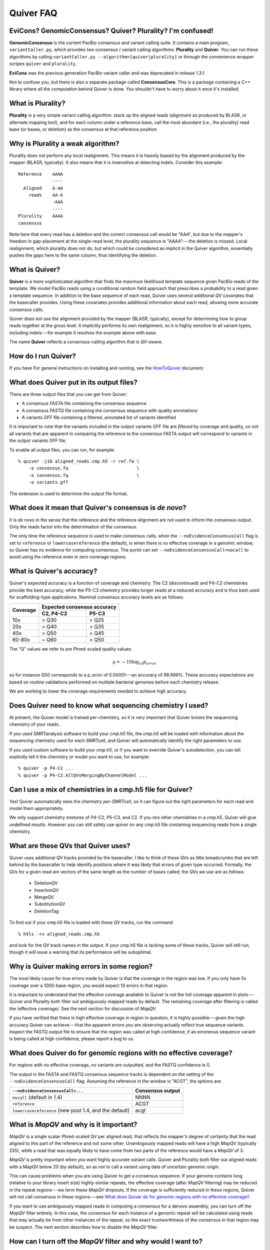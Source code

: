 Quiver FAQ
==========

EviCons? GenomicConsensus? Quiver? Plurality?  I'm confused!
------------------------------------------------------------
**GenomicConsensus** is the current PacBio consensus and variant
calling suite.  It contains a main program, ``variantCaller.py``,
which provides two consensus / variant calling algorithms: **Plurality**
and **Quiver**.  You can run these algorithms by calling
``variantCaller.py --algorithm=[quiver|plurality]`` or through the
convenience wrapper scripes ``quiver`` and ``plurality``.

**EviCons** was the previous generation PacBio variant caller and was
deprecated in release 1.3.1.

Not to confuse you, but there is also a separate package called
**ConsensusCore**.  This is a package containing a C++ library where all
the computation behind Quiver is done.  You shouldn't have to worry
about it once it's installed.


What is Plurality?
------------------
**Plurality** is a very simple variant calling algorithm: stack up the
aligned reads (alignment as produced by BLASR, or alternate mapping
tool), and for each column under a reference base, call the most
abundant (i.e., the plurality) read base (or bases, or deletion) as
the consensus at that reference position.


Why is Plurality a weak algorithm?
----------------------------------
Plurality does not perform any local realignment.  This means it is
heavily biased by the alignment produced by the mapper (BLASR,
typically).  It also means that it is insensitive at detecting indels.
Consider this example::

    Reference    AAAA
                 ----
      Aligned    A-AA
        reads    AA-A
                 -AAA
                 ----
    Plurality    AAAA
    consensus

Note here that every read has a deletion and the correct consensus
call would be "AAA", but due to the mapper's freedom in gap-placement
at the single-read level, the plurality sequence is "AAAA"---the
deletion is missed.  Local realignment, which plurality does not do,
but which could be considered as implicit in the Quiver algorithm,
essentially pushes the gaps here to the same column, thus identifying
the deletion.

What is Quiver?
---------------
**Quiver** is a more sophisticated algorithm that finds the maximum
likelihood template sequence given PacBio reads of the template.  We
model PacBio reads using a conditional random field approach that
prescribes a probability to a read given a template sequence.  In
addition to the base sequence of each read, Quiver uses several
additional *QV* covariates that the basecaller provides.  Using these
covariates provides additional information about each read, allowing
more accurate consensus calls.

Quiver does not use the alignment provided by the mapper (BLASR,
typically), except for determining how to group reads together at the
gross level.  It implicitly performs its own realignment, so it is
highly sensitive to all variant types, including indels---for example
it resolves the example above with ease.

The name **Quiver** reflects a consensus-calling algorithm that is
`QV-aware`.

How do I run Quiver?
--------------------

If you have
For general instructions on installing and running, see the
HowToQuiver_ document.



What does Quiver put in its output files?
-----------------------------------------
There are three output files that you can get from Quiver:

- A consensus *FASTA* file containing the consensus sequence
- A consensus *FASTQ* file containing the consensus sequence with quality annotations
- A variants *GFF* file containing a filtered, annotated list of variants identified

It is important to note that the variants included in the output
variants GFF file are *filtered* by coverage and quality, so not all
variants that are apparent in comparing the reference to the consensus
FASTA output will correspond to variants in the output variants GFF
file.

To enable all output files, you can run, for example::

     % quiver -j16 aligned_reads.cmp.h5 -r ref.fa \
         -o consensus.fa                          \
         -o consensus.fq                          \
         -o variants.gff


The extension is used to determine the output file format.


What does it mean that Quiver's consensus is *de novo*?
-------------------------------------------------------
It is *de novo* in the sense that the reference and the reference
alignment are not used to inform the consensus output.  Only the reads
factor into the determination of the consensus.

The only time the reference sequence is used to make consensus calls,
when the ``--noEvidenceConsensusCall`` flag is set to ``reference`` or
``lowercasereference`` (the default), is when there is no effective
coverage in a genomic window, so Quiver has no evidence for computing
consensus.  The purist can set ``--noEvidenceConsensusCall=nocall`` to
avoid using the reference even in zero coverage regions.


What is Quiver's accuracy?
--------------------------
Quiver's expected accuracy is a function of coverage and chemistry.
The C2 (discontinued) and P4-C2 chemistries provide the best accuracy,
while the P5-C3 chemistry provides longer reads at a reduced accuracy
and is thus best used for scaffolding-type applications.  Nominal
consensus accuracy levels are as follows:

+----------+----------------------------+
|Coverage  |Expected consensus accuracy |
|          +---------------+------------+
|          |C2, P4-C2      | P5-C3      |
+==========+===============+============+
|10x       | > Q30         | > Q25      |
+----------+---------------+------------+
|20x       | > Q40         | > Q35      |
+----------+---------------+------------+
|40x       | > Q50         | > Q45      |
+----------+---------------+------------+
|60-80x    | ~ Q60         | > Q50      |
+----------+---------------+------------+

The "Q" values we refer to are Phred-scaled
quality values:

.. math::
   q = -10 \log_{10} p_{error}

so for instance Q50 corresponds to a p_error of 0.00001---an accuracy
of 99.999%.  These accuracy expectations are based on routine
validations performed on multiple bacterial genomes before each
chemistry release.

We are working to lower the coverage requirements needed to achieve
high accuracy.

Does Quiver need to know what sequencing chemistry I used?
----------------------------------------------------------

At present, the Quiver model is trained per-chemistry, so it is very
important that Quiver knows the sequencing chemistry of your reads.

If you used SMRTanalysis software to build your `cmp.h5` file, the
`cmp.h5` will be loaded with information about the sequencing
chemistry used for each SMRTcell, and Quiver will automatically
identify the right parameters to use.

If you used custom software to build your `cmp.h5`, or if you want to
override Quiver's autodetection, you can tell explicitly tell it the
chemistry or model you want to use, for example::

  % quiver -p P4-C2 ...
  % quiver -p P4-C2.AllQVsMergingByChannelModel ...



Can I use a mix of chemistries in a cmp.h5 file for Quiver?
-----------------------------------------------------------

Yes!  Quiver automatically sees the chemistry *per-SMRTcell*, so it
can figure out the right parameters for each read and model them
appropriately.

We only support chemistry mixtures of P4-C2, P5-C3, and C2.  If you
mix other chemistries in a `cmp.h5`, Quiver will give undefined
results.  However you can still safely use quiver on any `cmp.h5` file
containing sequencing reads from a single chemistry.


What are these QVs that Quiver uses?
------------------------------------
Quiver uses additional QV tracks provided by the basecaller.  I like
to think of these QVs as little breadcrumbs that are left behind by
the basecaller to help identify positions where it was likely that
errors of given type occurred.  Formally, the QVs for a given read are
vectors of the same length as the number of bases called; the QVs we
use are as follows:

  - DeletionQV
  - InsertionQV
  - MergeQV
  - SubstitutionQV
  - DeletionTag

To find out if your cmp.h5 file is loaded with these QV tracks, run the command
::

    % h5ls -rv aligned_reads.cmp.h5

and look for the QV track names in the output.  If your cmp.h5 file is
lacking some of these tracks, Quiver will still run, though it will
issue a warning that its performance will be suboptimal.


Why is Quiver making errors in some region?
-------------------------------------------
The most likely cause for *true* errors made by Quiver is that the
coverage in the region was low.  If you only have 5x coverage over a
1000-base region, you would expect 10 errors in that region.

It is important to understand that the effective coverage available to
Quiver is not the full coverage apparent in plots---Quiver and
Plurality both filter out ambiguously mapped reads by default.  The
remaining coverage after filtering is called the /effective coverage/.
See the next section for discussion of `MapQV`.

If you have verified that there is high effective coverage in region
in question, it is highly possible---given the high accuracy Quiver
can achieve---that the apparent errors you are observing actually
reflect true sequence variants.  Inspect the FASTQ output file to
ensure that the region was called at high confidence; if an erroneous
sequence variant is being called at high confidence, please report a
bug to us.


What does Quiver do for genomic regions with no effective coverage?
-------------------------------------------------------------------
For regions with no effective coverage, no variants are outputted, and
the FASTQ confidence is 0.

The output in the FASTA and FASTQ consensus sequence tracks is
dependent on the setting of the ``--noEvidenceConsensusCall`` flag.
Assuming the reference in the window is "ACGT", the options are:

+---------------------------------------------+---------+
|``--noEvidenceConsensusCall=...``            |Consensus|
|                                             |output   |
+=============================================+=========+
|``nocall`` (default in 1.4)                  |NNNN     |
+---------------------------------------------+---------+
|``reference``                                |ACGT     |
+---------------------------------------------+---------+
|``lowercasereference`` (new post 1.4, and the|         |
|default)                                     |acgt     |
+---------------------------------------------+---------+




What is `MapQV` and why is it important?
----------------------------------------
`MapQV` is a single scalar Phred-scaled QV per aligned read, that
reflects the mapper's degree of certainty that the read aligned to
*this* part of the reference and not some other.  Unambigously mapped
reads will have a high `MapQV` (typically 255), while a read that was
equally likely to have come from two parts of the reference would have
a `MapQV` of 3.

`MapQV` is pretty important when you want highly accurate variant
calls.  Quiver and Plurality both filter out aligned reads with a
MapQV below 20 (by default), so as not to call a variant using data of
uncertain genomic origin.

This can cause problems when you are using Quiver to get a consensus
sequence.  If your genome contains long (relative to your library
insert size) highly-similar repeats, the effective coverage (after
`MapQV` filtering) may be reduced in the repeat regions---we term
these `MapQV` dropouts.  If the coverage is sufficiently reduced in
these regions, Quiver will not call consensus in these regions---see
`What does Quiver do for genomic regions with no effective coverage?`_.

If you want to use ambiguously mapped reads in computing a consensus
for a denovo assembly, you can turn off the `MapQV` filter entirely.
In this case, the consensus for each instance of a genomic repeat will
be calculated using reads that may actually be from other instances of
the repeat, so the exact trustworthiness of the consensus in that
region may be suspect.  The next section describes how to disable the
`MapQV` filter.


How can I turn off the `MapQV` filter and why would I want to?
--------------------------------------------------------------
You can disable the `MapQV` filter using the flag
``--mapQvThreshold=0`` (shorthand: ``-m=0``).  If you are running your
Quiver job via SMRTportal, this can be done by unchecking the "Use
only unambiguously mapped reads" option. You might want to do this in
de novo assembly projects, but it is not recommended for variant
calling applications.


How do I inspect or validate the variant calls made by Quiver?
--------------------------------------------------------------
When in doubt, it is easiest to inspect the region in a tool like
SMRTView®, which enables you to view the reads aligned to the region.
Deletions and substitutions should be fairly easy to spot; to view
insertions, right-click on the reference base and select "View
Insertions Before...".


What are the filtering parameters that Quiver uses?
---------------------------------------------------

Quiver limits read coverage, filters reads by `MapQV`, and filters
variants by quality and coverage.

- The overall read coverage used to call consensus in every window is
  100x by default, but can be changed using ``-X=value``.
- The `MapQV` filter, by default, removes reads with MapQV < 20.  This
  is configured using ``--mapQvThreshold=value`` / ``-m=value``
- Variants are only called if the read coverage of the site exceeds
  5x, by default---this is configurable using ``-x=value``.
  Further, they will not be called if the confidence (Phred-scaled)
  does not exceed 40---configurable using ``-q=value``.


What happens when my sample is a mixture, or diploid?
-----------------------------------------------------
At present, Quiver assumes a haploid sample, and the behavior of
*Quiver* on sample mixtures or diploid/polyploid samples is
*undefined*.  The program will not crash, but the output results are
not guaranteed to accord with any one of the haplotypes in the sample,
as opposed to a potential patchwork.  We are working on improvements
for the 2.0 release.


Why would I want to *iterate* the mapping+Quiver process?
---------------------------------------------------------
Some customers using Quiver for polishing highly repetitive genomes
have found that if they take the consensus FASTA output of Quiver, use
it as a new reference, and then perform mapping and Quiver again to
get a new consensus, they get improved results from the second round
of Quiver.

This can be explained by noting that the output of the first round of
Quiver is more accurate than the initial draft consensus output by the
assembler, so the second round's mapping to the Quiver consensus can
be more sensitive in mapping reads from repetitive regions.  This can
then result in improved consensus in those repetitive regions, because
the reads have been assigned more correctly to their true genomic
loci.  However there is also a possibility that the potential shifting
of reads around from one rounds' mapping to the next might alter
borderline (low confidence) consensus calls even away from repetitive
regions.

We recommend the (mapping+Quiver) iteration for customers polishing
repetitive genomes, and it could also prove useful for resequencing
applications.  However we caution that this is very much an
*exploratory* procedure and we make no guarantees about its
performance.  In particular, borderline consensus calls can change
when the procedure is iterated, and the procedure is *not* guaranteed
to be convergent.


Is iterating the (mapping+Quiver) process a convergent procedure?
-----------------------------------------------------------------
We have seen many examples where (mapping+Quiver), repeated many
times, is evidently *not* a convergent procedure.  For example, a
variant call may be present in iteration n, absent in n+1, and then
present again in n+2.  It is possible for subtle changes in mapping to
change the set of reads examined upon inspecting a genomic window, and
therefore result in a different consensus sequence there.  We expect
this to be the case primarily for "borderline" (low confidence) base
calls.



.. _HowToQuiver: https://github.com/PacificBiosciences/GenomicConsensus/blob/master/doc/HowToQuiver.rst
